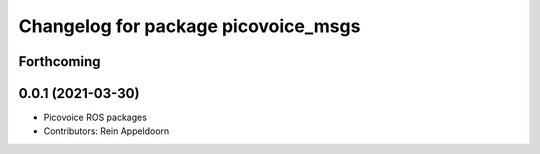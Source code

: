 ^^^^^^^^^^^^^^^^^^^^^^^^^^^^^^^^^^^^
Changelog for package picovoice_msgs
^^^^^^^^^^^^^^^^^^^^^^^^^^^^^^^^^^^^

Forthcoming
-----------

0.0.1 (2021-03-30)
------------------
* Picovoice ROS packages
* Contributors: Rein Appeldoorn
